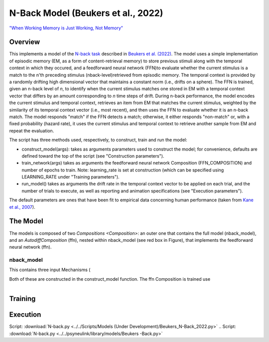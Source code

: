 
N-Back Model (Beukers et al., 2022)
==================================================================
`"When Working Memory is Just Working, Not Memory" <https://psyarxiv.com/jtw5p>`_

Overview
--------
This implements a model of the `N-back task <https://en.wikipedia.org/wiki/N-back#Neurobiology_of_n-back_task>`_
described in `Beukers et al. (2022) <https://psyarxiv.com/jtw5p>`_.  The model uses a simple implementation of episodic
memory (EM, as a form of content-retrieval memory) to store previous stimuli along with the temporal context in which
they occured, and a feedforward neural network (FFN)to evaluate whether the current stimulus is a match to the n'th
preceding stimulus (nback-level)retrieved from episodic memory.  The temporal context is provided by a randomly
drifting high dimensional vector that maintains a constant norm (i.e., drifts on a sphere).  The FFN is
trained, given an n-back level of *n*, to identify when the current stimulus matches one stored in EM
with a temporal context vector that differs by an amount corresponding to *n* time steps of drift.  During n-back
performance, the model encodes the current stimulus and temporal context, retrieves an item from EM that matches the
current stimulus, weighted by the similarity of its temporal context vector (i.e., most recent), and then uses the
FFN to evaluate whether it is an n-back match.  The model responds "match" if the FFN detects a match; otherwise, it
either responds "non-match" or, with a fixed probability (hazard rate), it uses the current stimulus and temporal
context to retrieve another sample from EM and repeat the evaluation.

The script has three methods used, respectively, to construct, train and run the model:

* construct_model(args):
  takes as arguments parameters used to construct the model; for convenience, defaults are defined toward the top
  of the script (see "Construction parameters").

* train_network(args)
  takes as arguments the feedforward neural network Composition (FFN_COMPOSITION) and number of epochs to train.
  Note: learning_rate is set at construction (which can be specified using LEARNING_RATE under "Training parameters").

* run_model()
  takes as arguments the drift rate in the temporal context vector to be applied on each trial,
  and the number of trials to execute, as well as reporting and animation specifications
  (see "Execution parameters").

The default parameters are ones that have been fit to empirical data concerning human performance
(taken from `Kane et al., 2007 <https://psycnet.apa.org/record/2007-06096-010?doi=1>`_).


The Model
---------

The models is composed of two `Compositions <Composition>`: an outer one that contains the full model (nback_model),
and an `AutodiffComposition` (ffn), nested within nback_model (see red box in Figure), that implements the
feedforward neural network (ffn).

nback_model
~~~~~~~~~~~

This contains three input Mechanisms (

Both of these are constructed in the construct_model function.
The ffn Composition is trained use

.. _nback_Fig:

.. figure:: _static/N-Back_Model_movie.gif
   :align: left
   :alt: N-Back Model Animation


Training
--------


Execution
---------


Script: :download:`N-back.py <../../Scripts/Models (Under Development)/Beukers_N-Back_2022.py>`
.. Script: :download:`N-back.py <../../psyneulink/library/models/Beukers -Back.py>`
